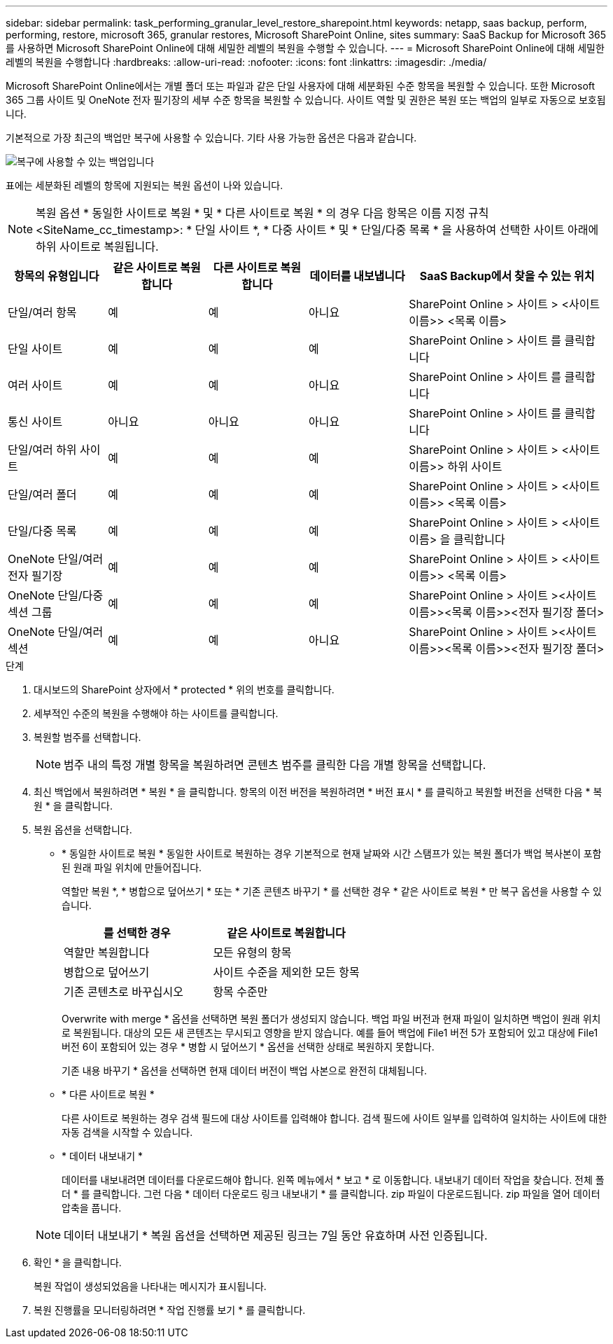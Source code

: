 ---
sidebar: sidebar 
permalink: task_performing_granular_level_restore_sharepoint.html 
keywords: netapp, saas backup, perform, performing, restore, microsoft 365, granular restores, Microsoft SharePoint Online, sites 
summary: SaaS Backup for Microsoft 365를 사용하면 Microsoft SharePoint Online에 대해 세밀한 레벨의 복원을 수행할 수 있습니다. 
---
= Microsoft SharePoint Online에 대해 세밀한 레벨의 복원을 수행합니다
:hardbreaks:
:allow-uri-read: 
:nofooter: 
:icons: font
:linkattrs: 
:imagesdir: ./media/


[role="lead"]
Microsoft SharePoint Online에서는 개별 폴더 또는 파일과 같은 단일 사용자에 대해 세분화된 수준 항목을 복원할 수 있습니다. 또한 Microsoft 365 그룹 사이트 및 OneNote 전자 필기장의 세부 수준 항목을 복원할 수 있습니다. 사이트 역할 및 권한은 복원 또는 백업의 일부로 자동으로 보호됩니다.

기본적으로 가장 최근의 백업만 복구에 사용할 수 있습니다. 기타 사용 가능한 옵션은 다음과 같습니다.

image:backup_for_restore_availability.png["복구에 사용할 수 있는 백업입니다"]

표에는 세분화된 레벨의 항목에 지원되는 복원 옵션이 나와 있습니다.


NOTE: 복원 옵션 * 동일한 사이트로 복원 * 및 * 다른 사이트로 복원 * 의 경우 다음 항목은 이름 지정 규칙 <SiteName_cc_timestamp>: * 단일 사이트 *, * 다중 사이트 * 및 * 단일/다중 목록 * 을 사용하여 선택한 사이트 아래에 하위 사이트로 복원됩니다.

[cols="20,20a,20a,20a,40"]
|===
| 항목의 유형입니다 | 같은 사이트로 복원합니다 | 다른 사이트로 복원합니다 | 데이터를 내보냅니다 | SaaS Backup에서 찾을 수 있는 위치 


| 단일/여러 항목  a| 
예
 a| 
예
 a| 
아니요
| SharePoint Online > 사이트 > <사이트 이름>> <목록 이름> 


| 단일 사이트  a| 
예
 a| 
예
 a| 
예
| SharePoint Online > 사이트 를 클릭합니다 


| 여러 사이트  a| 
예
 a| 
예
 a| 
아니요
| SharePoint Online > 사이트 를 클릭합니다 


| 통신 사이트  a| 
아니요
 a| 
아니요
 a| 
아니요
| SharePoint Online > 사이트 를 클릭합니다 


| 단일/여러 하위 사이트  a| 
예
 a| 
예
 a| 
예
| SharePoint Online > 사이트 > <사이트 이름>> 하위 사이트 


| 단일/여러 폴더  a| 
예
 a| 
예
 a| 
예
| SharePoint Online > 사이트 > <사이트 이름>> <목록 이름> 


| 단일/다중 목록  a| 
예
 a| 
예
 a| 
예
| SharePoint Online > 사이트 > <사이트 이름> 을 클릭합니다 


| OneNote 단일/여러 전자 필기장  a| 
예
 a| 
예
 a| 
예
| SharePoint Online > 사이트 > <사이트 이름>> <목록 이름> 


| OneNote 단일/다중 섹션 그룹  a| 
예
 a| 
예
 a| 
예
| SharePoint Online > 사이트 ><사이트 이름>><목록 이름>><전자 필기장 폴더> 


| OneNote 단일/여러 섹션  a| 
예
 a| 
예
 a| 
아니요
| SharePoint Online > 사이트 ><사이트 이름>><목록 이름>><전자 필기장 폴더> 
|===
.단계
. 대시보드의 SharePoint 상자에서 * protected * 위의 번호를 클릭합니다.
. 세부적인 수준의 복원을 수행해야 하는 사이트를 클릭합니다.
. 복원할 범주를 선택합니다.
+

NOTE: 범주 내의 특정 개별 항목을 복원하려면 콘텐츠 범주를 클릭한 다음 개별 항목을 선택합니다.

. 최신 백업에서 복원하려면 * 복원 * 을 클릭합니다. 항목의 이전 버전을 복원하려면 * 버전 표시 * 를 클릭하고 복원할 버전을 선택한 다음 * 복원 * 을 클릭합니다.
. 복원 옵션을 선택합니다.
+
** * 동일한 사이트로 복원 * 동일한 사이트로 복원하는 경우 기본적으로 현재 날짜와 시간 스탬프가 있는 복원 폴더가 백업 복사본이 포함된 원래 파일 위치에 만들어집니다.
+
역할만 복원 *, * 병합으로 덮어쓰기 * 또는 * 기존 콘텐츠 바꾸기 * 를 선택한 경우 * 같은 사이트로 복원 * 만 복구 옵션을 사용할 수 있습니다.

+
[cols="24a,24a"]
|===
| 를 선택한 경우 | 같은 사이트로 복원합니다 


 a| 
역할만 복원합니다
 a| 
모든 유형의 항목



 a| 
병합으로 덮어쓰기
 a| 
사이트 수준을 제외한 모든 항목



 a| 
기존 콘텐츠로 바꾸십시오
 a| 
항목 수준만

|===
+
[역할만 복원] * 을 선택하면 역할 및 권한만 복원됩니다.image:sharepoint_granular_restore_only_roles.png["이미지 에는 복구 전용 역할 옵션이 선택된 세분화된 레벨 복구 창이 표시됩니다"]

+
Overwrite with merge * 옵션을 선택하면 복원 폴더가 생성되지 않습니다. 백업 파일 버전과 현재 파일이 일치하면 백업이 원래 위치로 복원됩니다. 대상의 모든 새 콘텐츠는 무시되고 영향을 받지 않습니다. 예를 들어 백업에 File1 버전 5가 포함되어 있고 대상에 File1 버전 6이 포함되어 있는 경우 * 병합 시 덮어쓰기 * 옵션을 선택한 상태로 복원하지 못합니다.

+
기존 내용 바꾸기 * 옵션을 선택하면 현재 데이터 버전이 백업 사본으로 완전히 대체됩니다.

** * 다른 사이트로 복원 *
+
다른 사이트로 복원하는 경우 검색 필드에 대상 사이트를 입력해야 합니다. 검색 필드에 사이트 일부를 입력하여 일치하는 사이트에 대한 자동 검색을 시작할 수 있습니다.

** * 데이터 내보내기 *
+
데이터를 내보내려면 데이터를 다운로드해야 합니다. 왼쪽 메뉴에서 * 보고 * 로 이동합니다. 내보내기 데이터 작업을 찾습니다. 전체 폴더 * 를 클릭합니다. 그런 다음 * 데이터 다운로드 링크 내보내기 * 를 클릭합니다. zip 파일이 다운로드됩니다. zip 파일을 열어 데이터 압축을 풉니다.

+

NOTE: 데이터 내보내기 * 복원 옵션을 선택하면 제공된 링크는 7일 동안 유효하며 사전 인증됩니다.



. 확인 * 을 클릭합니다.
+
복원 작업이 생성되었음을 나타내는 메시지가 표시됩니다.

. 복원 진행률을 모니터링하려면 * 작업 진행률 보기 * 를 클릭합니다.

